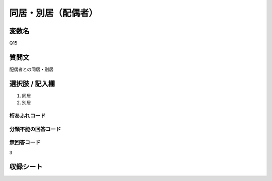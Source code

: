 =================================================================================================
同居・別居（配偶者）
=================================================================================================


変数名
---------------------------------------

Q15

質問文
------------------
配偶者との同居・別居

選択肢 / 記入欄
------------------------

1. 同居

2. 別居


桁あふれコード
^^^^^^^^^^^^^^^^^^^^


分類不能の回答コード
^^^^^^^^^^^^^^^^^^^^^^^^^^^^^^^^^^^^^


無回答コード
^^^^^^^^^^^^^^^^^^^^^^^^^^^^^^^^^^^^^^^
3


収録シート
----------------------------
.. hlist::
   :columns: 3

   * p1_1

   * p10_1

   * p11ab_1

   * p11c_1

   * p12_1

   * p13_1

   * p14_1

   * p15_1

   * p16abc_1

   * p16d_1

   * p17_1

   * p18_1

   * p19_1

   * p2_1

   * p20_1

   * p21abcd_1

   * p21e_1

   * p22_1

   * p23_1

   * p3_1

   * p4_1

   * p5a_1

   * p5b_1

   * p6_1

   * p7_1

   * p8_1

   * p9_1
